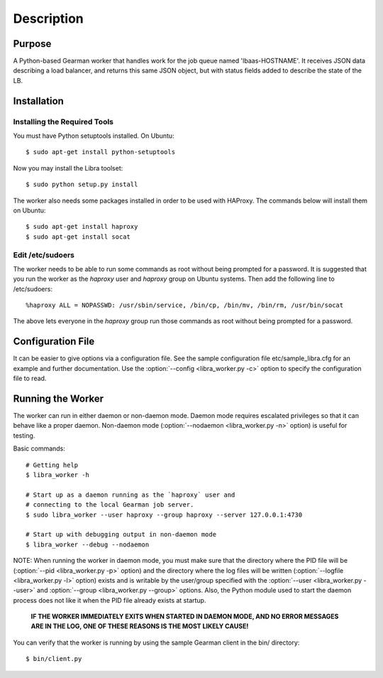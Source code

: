 Description
===========

Purpose
-------

A Python-based Gearman worker that handles work for the job queue named
'lbaas-HOSTNAME'. It receives JSON data describing a load balancer, and
returns this same JSON object, but with status fields added to describe
the state of the LB.

Installation
------------

Installing the Required Tools
^^^^^^^^^^^^^^^^^^^^^^^^^^^^^
You must have Python setuptools installed. On Ubuntu::

    $ sudo apt-get install python-setuptools

Now you may install the Libra toolset::

    $ sudo python setup.py install

The worker also needs some packages installed in order to be used with
HAProxy. The commands below will install them on Ubuntu::

    $ sudo apt-get install haproxy
    $ sudo apt-get install socat

Edit /etc/sudoers
^^^^^^^^^^^^^^^^^

The worker needs to be able to run some commands as root without being
prompted for a password. It is suggested that you run the worker as
the `haproxy` user and `haproxy` group on Ubuntu systems. Then add the
following line to /etc/sudoers::

    %haproxy ALL = NOPASSWD: /usr/sbin/service, /bin/cp, /bin/mv, /bin/rm, /usr/bin/socat

The above lets everyone in the *haproxy* group run those commands
as root without being prompted for a password.

Configuration File
------------------

It can be easier to give options via a configuration file. See the sample
configuration file etc/sample_libra.cfg for an example and further
documentation. Use the :option:`--config <libra_worker.py -c>` option
to specify the configuration file to read.

Running the Worker
------------------

The worker can run in either daemon or non-daemon mode. Daemon mode requires
escalated privileges so that it can behave like a proper daemon. Non-daemon
mode (:option:`--nodaemon <libra_worker.py -n>` option) is useful for testing.

Basic commands::

    # Getting help
    $ libra_worker -h

    # Start up as a daemon running as the `haproxy` user and
    # connecting to the local Gearman job server.
    $ sudo libra_worker --user haproxy --group haproxy --server 127.0.0.1:4730

    # Start up with debugging output in non-daemon mode
    $ libra_worker --debug --nodaemon

NOTE: When running the worker in daemon mode, you must make sure that the
directory where the PID file will be (:option:`--pid <libra_worker.py -p>`
option) and the directory where the log files will be written
(:option:`--logfile <libra_worker.py -l>` option) exists and is writable
by the user/group specified with the :option:`--user <libra_worker.py --user>`
and :option:`--group <libra_worker.py --group>` options. Also, the
Python module used to start the daemon process does not like it when the PID
file already exists at startup.

    **IF THE WORKER IMMEDIATELY EXITS WHEN STARTED IN DAEMON MODE, AND NO ERROR
    MESSAGES ARE IN THE LOG, ONE OF THESE REASONS IS THE MOST LIKELY CAUSE!**

You can verify that the worker is running by using the sample Gearman
client in the bin/ directory::

    $ bin/client.py


